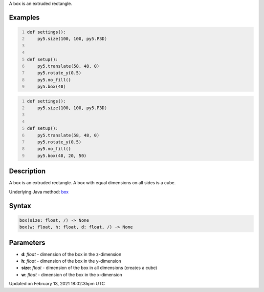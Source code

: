 .. title: box()
.. slug: box
.. date: 2021-02-13 18:02:35 UTC+00:00
.. tags:
.. category:
.. link:
.. description: py5 box() documentation
.. type: text

A box is an extruded rectangle.

Examples
========

.. raw:: html

    <div class="example-table">

.. raw:: html

    <div class="example-row"><div class="example-cell-image">

.. image:: /images/reference/Sketch_box_0.png
    :alt: example picture for box()

.. raw:: html

    </div><div class="example-cell-code">

.. code:: python
    :number-lines:

    def settings():
        py5.size(100, 100, py5.P3D)


    def setup():
        py5.translate(58, 48, 0)
        py5.rotate_y(0.5)
        py5.no_fill()
        py5.box(40)

.. raw:: html

    </div></div>

.. raw:: html

    <div class="example-row"><div class="example-cell-image">

.. image:: /images/reference/Sketch_box_1.png
    :alt: example picture for box()

.. raw:: html

    </div><div class="example-cell-code">

.. code:: python
    :number-lines:

    def settings():
        py5.size(100, 100, py5.P3D)


    def setup():
        py5.translate(58, 48, 0)
        py5.rotate_y(0.5)
        py5.no_fill()
        py5.box(40, 20, 50)

.. raw:: html

    </div></div>

.. raw:: html

    </div>

Description
===========

A box is an extruded rectangle. A box with equal dimensions on all sides is a cube.

Underlying Java method: `box <https://processing.org/reference/box_.html>`_

Syntax
======

.. code:: python

    box(size: float, /) -> None
    box(w: float, h: float, d: float, /) -> None

Parameters
==========

* **d**: `float` - dimension of the box in the z-dimension
* **h**: `float` - dimension of the box in the y-dimension
* **size**: `float` - dimension of the box in all dimensions (creates a cube)
* **w**: `float` - dimension of the box in the x-dimension


Updated on February 13, 2021 18:02:35pm UTC

